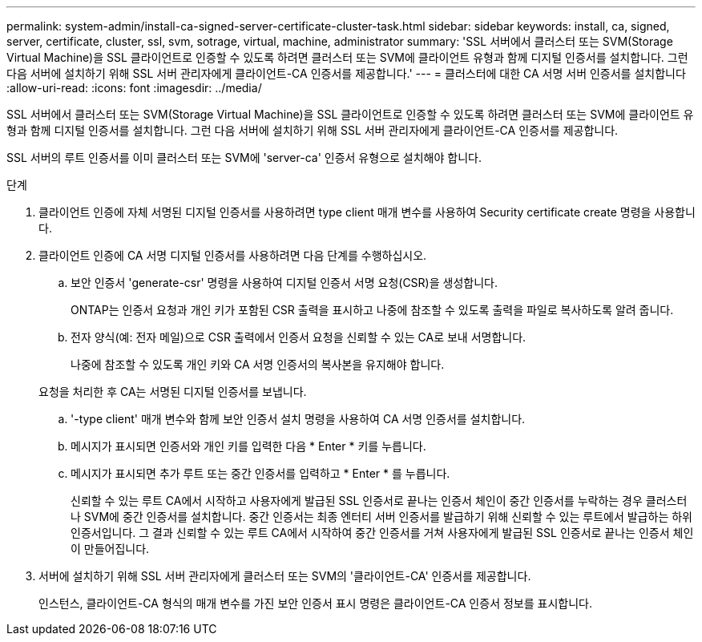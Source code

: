 ---
permalink: system-admin/install-ca-signed-server-certificate-cluster-task.html 
sidebar: sidebar 
keywords: install, ca, signed, server, certificate, cluster, ssl, svm, sotrage, virtual, machine, administrator 
summary: 'SSL 서버에서 클러스터 또는 SVM(Storage Virtual Machine)을 SSL 클라이언트로 인증할 수 있도록 하려면 클러스터 또는 SVM에 클라이언트 유형과 함께 디지털 인증서를 설치합니다. 그런 다음 서버에 설치하기 위해 SSL 서버 관리자에게 클라이언트-CA 인증서를 제공합니다.' 
---
= 클러스터에 대한 CA 서명 서버 인증서를 설치합니다
:allow-uri-read: 
:icons: font
:imagesdir: ../media/


[role="lead"]
SSL 서버에서 클러스터 또는 SVM(Storage Virtual Machine)을 SSL 클라이언트로 인증할 수 있도록 하려면 클러스터 또는 SVM에 클라이언트 유형과 함께 디지털 인증서를 설치합니다. 그런 다음 서버에 설치하기 위해 SSL 서버 관리자에게 클라이언트-CA 인증서를 제공합니다.

SSL 서버의 루트 인증서를 이미 클러스터 또는 SVM에 'server-ca' 인증서 유형으로 설치해야 합니다.

.단계
. 클라이언트 인증에 자체 서명된 디지털 인증서를 사용하려면 type client 매개 변수를 사용하여 Security certificate create 명령을 사용합니다.
. 클라이언트 인증에 CA 서명 디지털 인증서를 사용하려면 다음 단계를 수행하십시오.
+
.. 보안 인증서 'generate-csr' 명령을 사용하여 디지털 인증서 서명 요청(CSR)을 생성합니다.
+
ONTAP는 인증서 요청과 개인 키가 포함된 CSR 출력을 표시하고 나중에 참조할 수 있도록 출력을 파일로 복사하도록 알려 줍니다.

.. 전자 양식(예: 전자 메일)으로 CSR 출력에서 인증서 요청을 신뢰할 수 있는 CA로 보내 서명합니다.
+
나중에 참조할 수 있도록 개인 키와 CA 서명 인증서의 복사본을 유지해야 합니다.

+
요청을 처리한 후 CA는 서명된 디지털 인증서를 보냅니다.

.. '-type client' 매개 변수와 함께 보안 인증서 설치 명령을 사용하여 CA 서명 인증서를 설치합니다.
.. 메시지가 표시되면 인증서와 개인 키를 입력한 다음 * Enter * 키를 누릅니다.
.. 메시지가 표시되면 추가 루트 또는 중간 인증서를 입력하고 * Enter * 를 누릅니다.
+
신뢰할 수 있는 루트 CA에서 시작하고 사용자에게 발급된 SSL 인증서로 끝나는 인증서 체인이 중간 인증서를 누락하는 경우 클러스터나 SVM에 중간 인증서를 설치합니다. 중간 인증서는 최종 엔터티 서버 인증서를 발급하기 위해 신뢰할 수 있는 루트에서 발급하는 하위 인증서입니다. 그 결과 신뢰할 수 있는 루트 CA에서 시작하여 중간 인증서를 거쳐 사용자에게 발급된 SSL 인증서로 끝나는 인증서 체인이 만들어집니다.



. 서버에 설치하기 위해 SSL 서버 관리자에게 클러스터 또는 SVM의 '클라이언트-CA' 인증서를 제공합니다.
+
인스턴스, 클라이언트-CA 형식의 매개 변수를 가진 보안 인증서 표시 명령은 클라이언트-CA 인증서 정보를 표시합니다.


